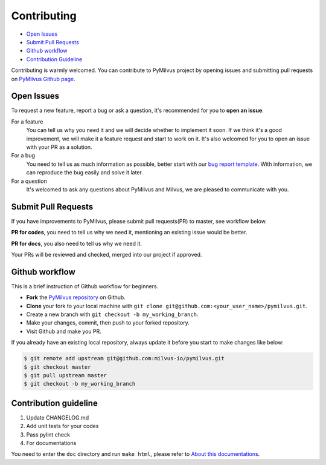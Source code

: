 ============
Contributing
============

- `Open Issues`_
- `Submit Pull Requests`_
- `Github workflow`_
- `Contribution Guideline`_

Contributing is warmly welcomed. You can contribute to PyMilvus project by opening issues and submitting pull
requests on `PyMilvus Github page <https://github.com/milvus-io/pymilvus>`_.

Open Issues
===========
To request a new feature, report a bug or ask a question, it's recommended for you to **open an issue**.

For a feature
    You can tell us why you need it and we will decide whether to implement it soon.
    If we think it's a good improvement, we will make it a feature request and start to work on it. It's
    also welcomed for you to open an issue with your PR as a solution.

For a bug
    You need to tell us as much information as possible, better start with our
    `bug report template <https://github.com/milvus-io/pymilvus/issues/new?assignees=&labels=&template=bug_report.md&title=%5BBUG%5D>`_.
    With information, we can reproduce the bug easily and solve it later.

For a question
    It's welcomed to ask any questions about PyMilvus and Milvus, we are pleased to communicate with you.

Submit Pull Requests
====================

If you have improvements to PyMilvus, please submit pull requests(PR) to master, see workflow below.

**PR for codes**, you need to tell us why we need it, mentioning an existing issue would be better.

**PR for docs**, you also need to tell us why we need it.

Your PRs will be reviewed and checked, merged into our project if approved.

Github workflow
===============

This is a brief instruction of Github workflow for beginners.

* **Fork** the `PyMilvus repository <https://github.com/milvus-io/pymilvus>`_ on Github.

* **Clone** your fork to your local machine with ``git clone git@github.com:<your_user_name>/pymilvus.git``.

* Create a new branch with ``git checkout -b my_working_branch``.

* Make your changes, commit, then push to your forked repository.

* Visit Github and make you PR.

If you already have an existing local repository, always update it before you start to make changes like below:

.. code-block:: shell
   
   $ git remote add upstream git@github.com:milvus-io/pymilvus.git
   $ git checkout master
   $ git pull upstream master
   $ git checkout -b my_working_branch


Contribution guideline
======================

.. todo:
   More details aout tests and pylint check .

1. Update CHANGELOG.md
2. Add unit tests for your codes
3. Pass pylint check
4. For documentations

You need to enter the ``doc`` directory and run ``make html``, please refer to
`About this documentations <https://pymilvus.readthedocs.io/en/latest/about.html>`_.
